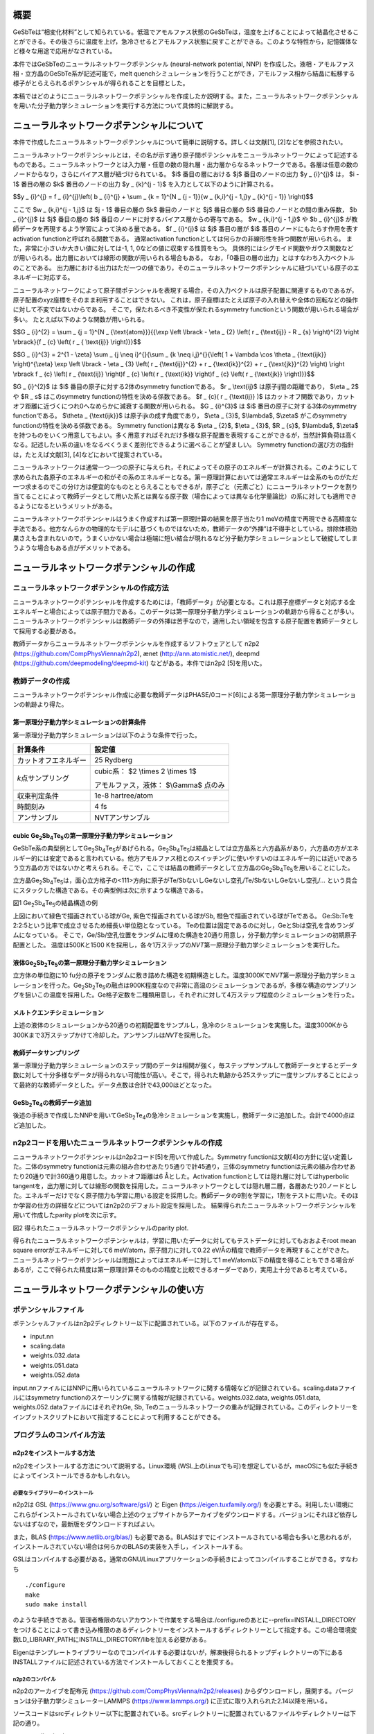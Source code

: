 概要
====

GeSbTeは“相変化材料”として知られている。低温でアモルファス状態のGeSbTeは，温度を上げることによって結晶化させることができる。その後さらに温度を上げ，急冷させるとアモルファス状態に戻すことができる。このような特性から，記憶媒体など様々な用途で応用がなされている。

本件ではGeSbTeのニューラルネットワークポテンシャル (neural-network
potential, NNP)
を作成した。液相・アモルファス相・立方晶のGeSbTe系が記述可能で，melt
quenchシミュレーションを行うことができ，アモルファス相から結晶に転移する様子がとらえられるポテンシャルが得られることを目標とした。

本稿ではどのようにニューラルネットワークポテンシャルを作成したか説明する。また，ニューラルネットワークポテンシャルを用いた分子動力学シミュレーションを実行する方法について具体的に解説する。

ニューラルネットワークポテンシャルについて
==========================================

本件で作成したニューラルネットワークポテンシャルについて簡単に説明する。詳しくは文献[1],
[2]などを参照されたい。

ニューラルネットワークポテンシャルとは，その名が示す通り原子間ポテンシャルをニューラルネットワークによって記述するものである。ニューラルネットワークとは入力層・任意の数の隠れ層・出力層からなるネットワークである。各層は任意の数のノードからなり，さらにバイアス層が紐づけられている。
$i$ 番目の層における $j$ 番目のノードの出力 $y _ {i}^{j}$ は， $i - 1$ 番目の層の $k$ 番目のノードの出力 $y _ {k}^{j - 1}$ を入力として以下のように計算される。

$$y _ {i}^{j} = f _ {i}^{j}\\left( b _ {i}^{j} + \\sum _ {k = 1}^{N _ {j - 1}}{w _ {k,i}^{j - 1,j}y _ {k}^{j - 1}} \\right)$$

ここで $w _ {k,i}^{j - 1,j}$ は $j - 1$ 番目の層の $k$ 番目のノードと $j$ 番目の層の $i$ 番目のノードとの間の重み係数， $b _ {i}^{j}$ は $j$ 番目の層の $i$ 番目のノードに対するバイアス層からの寄与である。
$w _ {k,i}^{j - 1,j}$ や $b _ {i}^{j}$ が教師データを再現するよう学習によって決める量である。
$f _ {i}^{j}$ は $j$ 番目の層が $i$ 番目のノードにもたらす作用を表すactivation functionと呼ばれる関数である。
通常activation functionとしては何らかの非線形性を持つ関数が用いられる。
また，非常に小さいか大きい値に対しては-1, 1, 0などの値に収束する性質をもつ。
具体的にはシグモイド関数やガウス関数などが用いられる。出力層においては線形の関数が用いられる場合もある。
なお，「0番目の層の出力」とはすなわち入力ベクトルのことである。
出力層における出力はただ一つの値であり，そのニューラルネットワークポテンシャルに紐づいている原子のエネルギーに対応する。

ニューラルネットワークによって原子間ポテンシャルを表現する場合，その入力ベクトルは原子配置に関連するものであるが，原子配置のxyz座標をそのまま利用することはできない。
これは，原子座標はたとえば原子の入れ替えや全体の回転などの操作に対して不変ではないからである。
そこで，保たれるべき不変性が保たれるsymmetry functionという関数が用いられる場合が多い。
たとえば以下のような関数が用いられる。

$$G _ {i}^{2} = \\sum _ {j = 1}^{N _ {\\text{atom}}}{{\\exp \\left \\lbrack - \\eta _ {2} \\left( r _ {\\text{ij}} - R _ {s} \\right)^{2} \\right \\rbrack}{f _ {c} \\left( r _ { \\text{ij}} \\right)}}$$

$$G _ {i}^{3} = 2^{1 - \\zeta} \\sum _ {j \\neq i}^{}{\\sum _ {k \\neq i,j}^{}{\\left( 1 + \\lambda \\cos \\theta _ {\\text{ijk}} \\right)^{\\zeta} \\exp \\left \\lbrack - \\eta _ {3} \\left( r _ {\\text{ij}}^{2} + r _ {\\text{ik}}^{2} + r _ {\\text{jk}}^{2} \\right) \\right \\rbrack f _ {c} \\left( r _ {\\text{ij}} \\right)f _ {c} \\left( r _ {\\text{ik}} \\right)f _ {c} \\left( r _ {\\text{jk}} \\right)}}$$

$G _ {i}^{2}$ は $i$ 番目の原子に対する2体のsymmetry functionである。
$r _ \\text{ij}$ は原子ij間の距離であり， $\\eta _ 2$ や $R _ s$ はこのsymmetry functionの特性を決める係数である。
$f _ {c}( r _ {\\text{ij}} )$ はカットオフ関数であり，カットオフ距離に近づくにつれ0へなめらかに減衰する関数が用いられる。
$G _ {i}^{3}$ は $i$ 番目の原子に対する3体のsymmetry functionである。
$\\theta _ {\\text{ijk}}$ は原子ijkの成す角度であり， $\\eta _ {3}$, $\\lambda$, $\\zeta$ がこのsymmetry functionの特性を決める係数である。
Symmetry functionは異なる $\\eta _ {2}$, $\\eta _ {3}$, $R _ {s}$, $\\lambda$, $\\zeta$ を持つものをいくつ用意してもよい。多く用意すればそれだけ多様な原子配置を表現することができるが，当然計算負荷は高くなる。記述したい系の違いをなるべくうまく差別化できるように選べることが望ましい。
Symmetry functionの選び方の指針は，たとえば文献[3], [4]などにおいて提案されている。

ニューラルネットワークは通常一つ一つの原子に与えられ，それによってその原子のエネルギーが計算される。このようにして求められた各原子のエネルギーの和がその系のエネルギーとなる。第一原理計算においては通常エネルギーは全系のものがただ一つ求まるのでこの分け方は便宜的なものととらえることもできるが，原子ごと（元素ごと）にニューラルネットワークを割り当てることによって教師データとして用いた系とは異なる原子数（場合によっては異なる化学量論比）の系に対しても適用できるようになるというメリットがある。

ニューラルネットワークポテンシャルはうまく作成すれば第一原理計算の結果を原子当たり1
meVの精度で再現できる高精度な手法である。他方なんらかの物理的なモデルに基づくものではないため，教師データの“外挿”は不得手としている。排除体積効果さえも含まれないので，うまくいかない場合は極端に短い結合が現れるなど分子動力学シミュレーションとして破綻してしまうような場合もある点がデメリットである。

ニューラルネットワークポテンシャルの作成
========================================

ニューラルネットワークポテンシャルの作成方法
--------------------------------------------

ニューラルネットワークポテンシャルを作成するためには，「教師データ」が必要となる。これは原子座標データと対応する全エネルギーと場合によっては原子間力である。このデータは第一原理分子動力学シミュレーションの軌跡から得ることが多い。ニューラルネットワークポテンシャルは教師データの外挿は苦手なので，適用したい領域を包含する原子配置を教師データとして採用する必要がある。

教師データからニューラルネットワークポテンシャルを作成するソフトウェアとして
n2p2 (https://github.com/CompPhysVienna/n2p2), ænet
(http://ann.atomistic.net/), deepmd
(https://github.com/deepmodeling/deepmd-kit) などがある。本件ではn2p2
[5]を用いた。

教師データの作成
----------------

ニューラルネットワークポテンシャル作成に必要な教師データはPHASE/0コード[6]による第一原理分子動力学シミュレーションの軌跡より得た。

第一原理分子動力学シミュレーションの計算条件
~~~~~~~~~~~~~~~~~~~~~~~~~~~~~~~~~~~~~~~~~~~~

第一原理分子動力学シミュレーションは以下のような条件で行った。

==================== ============================================
計算条件                 設定値
==================== ============================================
カットオフエネルギー           25 Rydberg
*k*\ 点サンプリング  cubic系： $2 \\times 2 \\times 1$

                     アモルファス，液体： $\\Gamma$ 点のみ
収束判定条件               1e-8 hartree/atom
時間刻み                 4 fs
アンサンブル               NVTアンサンブル
==================== ============================================

cubic Ge\ :sub:`2`\ Sb\ :sub:`4`\ Te\ :sub:`5`\ の第一原理分子動力学シミュレーション
~~~~~~~~~~~~~~~~~~~~~~~~~~~~~~~~~~~~~~~~~~~~~~~~~~~~~~~~~~~~~~~~~~~~~~~~~~~~~~~~~~~~

GeSbTe系の典型例としてGe\ :sub:`2`\ Sb\ :sub:`4`\ Te\ :sub:`5`\ があげられる。Ge\ :sub:`2`\ Sb\ :sub:`4`\ Te\ :sub:`5`\ は結晶としては立方晶系と六方晶系があり，六方晶の方がエネルギー的には安定であると言われている。他方アモルファス相とのスイッチングに使いやすいのはエネルギー的には近いであろう立方晶の方ではないかと考えられる。そこで，ここでは結晶の教師データとして立方晶のGe\ :sub:`2`\ Sb\ :sub:`4`\ Te\ :sub:`5`\ を用いることにした。

立方晶Ge\ :sub:`2`\ Sb\ :sub:`4`\ Te\ :sub:`5`\ は，面心立方格子の<111>方向に原子がTe/SbないしGeないし空孔/Te/SbないしGeないし空孔/…
という具合にスタックした構造である。その典型例は次に示すような構造である。

|image0|

図1 Ge\ :sub:`2`\ Sb\ :sub:`4`\ Te\ :sub:`5`\ の結晶構造の例

上図において緑色で描画されている球がGe, 紫色で描画されている球がSb, 橙色で描画されている球がTeである。
Ge:Sb:Teを2:2:5という比率で成立させるため細長い単位胞となっている。
Teの位置は固定であるのに対し，GeとSbは空孔を含めランダムになっている。
そこで，Ge/Sb/空孔位置をランダムに埋めた構造を20通り用意し，分子動力学シミュレーションの初期原子配置とした。
温度は500Kと1500 Kを採用し，各々1万ステップの\ *NVT*\ 第一原理分子動力学シミュレーションを実行した。

液体Ge\ :sub:`2`\ Sb\ :sub:`2`\ Te\ :sub:`5`\ の第一原理分子動力学シミュレーション
~~~~~~~~~~~~~~~~~~~~~~~~~~~~~~~~~~~~~~~~~~~~~~~~~~~~~~~~~~~~~~~~~~~~~~~~~~~~~~~~~~

立方体の単位胞に10
fu分の原子をランダムに敷き詰めた構造を初期構造とした。温度3000Kで\ *NVT*\ 第一原理分子動力学シミュレーションを行った。Ge\ :sub:`2`\ Sb\ :sub:`2`\ Te\ :sub:`5`\ の融点は900K程度なので非常に高温のシミュレーションであるが，多様な構造のサンプリングを狙いこの温度を採用した。Ge格子定数を二種類用意し，それぞれに対して4万ステップ程度のシミュレーションを行った。

メルトクエンチシミュレーション
~~~~~~~~~~~~~~~~~~~~~~~~~~~~~~

上述の液体のシミュレーションから20通りの初期配置をサンプルし，急冷のシミュレーションを実施した。温度3000Kから300Kまで3万ステップかけて冷却した。アンサンブルは\ *NVT*\ を採用した。

教師データサンプリング
~~~~~~~~~~~~~~~~~~~~~~

第一原理分子動力学シミュレーションのステップ間のデータは相関が強く，毎ステップサンプルして教師データとするとデータ数に対して十分多様なデータが得られない可能性が高い。そこで，得られた軌跡から25ステップに一度サンプルすることによって最終的な教師データとした。データ点数は合計で43,000ほどとなった。

GeSb\ :sub:`2`\ Te\ :sub:`4`\ の教師データ追加
~~~~~~~~~~~~~~~~~~~~~~~~~~~~~~~~~~~~~~~~~~~~~~

後述の手続きで作成したNNPを用いてGeSb\ :sub:`2`\ Te\ :sub:`4`\ の急冷シミュレーションを実施し，教師データに追加した。合計で4000点ほど追加した。

n2p2コードを用いたニューラルネットワークポテンシャルの作成
----------------------------------------------------------

ニューラルネットワークポテンシャルはn2p2コード[5]を用いて作成した。Symmetry
functionは文献[4]の方針に従い定義した。二体のsymmetry
functionは元素の組み合わせあたり5通りで計45通り，三体のsymmetry
functionは元素の組み合わせあたり20通りで計360通り用意した。カットオフ距離は6
Åとした。Activation functionとしては隠れ層に対してはhyperbolic
tangentを，出力層に対しては線形の関数を採用した。ニューラルネットワークとしては隠れ層二層，各層あたり20ノードとした。エネルギーだけでなく原子間力も学習に用いる設定を採用した。教師データの9割を学習に，1割をテストに用いた。そのほか学習の仕方の詳細などについてはn2p2のデフォルト設定を採用した。
結果得られたニューラルネットワークポテンシャルを用いて作成したparity plotを次に示す。

|image1|

図2 得られたニューラルネットワークポテンシャルのparity plot.

得られたニューラルネットワークポテンシャルは，学習に用いたデータに対してもテストデータに対してもおおよそroot
mean square errorがエネルギーに対して6 meV/atom，原子間力に対して0.22 eV/Åの精度で教師データを再現することができた。
ニューラルネットワークポテンシャルは問題によってはエネルギーに対して1
meV/atom以下の精度を得ることもできる場合があるが，ここで得られた精度は第一原理計算そのものの精度と比較できるオーダーであり，実用上十分であると考えている。

ニューラルネットワークポテンシャルの使い方
==========================================

ポテンシャルファイル
--------------------

ポテンシャルファイルはn2p2ディレクトリー以下に配置されている。以下のファイルが存在する。

- input.nn
- scaling.data
- weights.032.data
- weights.051.data
- weights.052.data

input.nnファイルにはNNPに用いられているニューラルネットワークに関する情報などが記録されている。scaling.dataファイルにはsymmetry
functionのスケーリングに関する情報が記録されている。weights.032.data,
weights.051.data, weights.052.dataファイルにはそれぞれGe, Sb,
Teのニューラルネットワークの重みが記録されている。このディレクトリーをインプットスクリプトにおいて指定することによって利用することができる。

プログラムのコンパイル方法
--------------------------

n2p2をインストールする方法
~~~~~~~~~~~~~~~~~~~~~~~~~~

n2p2をインストールする方法について説明する。Linux環境
(WSL上のLinuxでも可)を想定しているが，macOSにも似た手続きによってインストールできるかもしれない。

必要なライブラリーのインストール
^^^^^^^^^^^^^^^^^^^^^^^^^^^^^^^^

n2p2は
GSL (https://www.gnu.org/software/gsl/) と
Eigen (https://eigen.tuxfamily.org/)
を必要とする。利用したい環境にこれらがインストールされていない場合上述のウェブサイトからアーカイブをダウンロードする。バージョンにそれほど依存しないはずなので，最新版をダウンロードすればよい。

また，BLAS
(https://www.netlib.org/blas/) も必要である。BLASはすでにインストールされている場合も多いと思われるが，インストールされていない場合は何らかのBLASの実装を入手し，インストールする。

GSLはコンパイルする必要がある。通常のGNU/Linuxアプリケーションの手続きによってコンパイルすることができる。すなわち

::

  ./configure
  make
  sudo make install

のような手続きである。管理者権限のないアカウントで作業をする場合は./configureのあとに--prefix=INSTALL_DIRECTORYをつけることによって書き込み権限のあるディレクトリーをインストールするディレクトリーとして指定する。この場合環境変数LD_LIBRARY_PATHにINSTALL_DIRECTORY/libを加える必要がある。

Eigenはテンプレートライブラリーなのでコンパイルする必要はないが，解凍後得られるトップディレクトリーの下にあるINSTALLファイルに記述されている方法でインストールしておくことを推奨する。

n2p2のコンパイル
^^^^^^^^^^^^^^^^

n2p2のアーカイブを配布元
(https://github.com/CompPhysVienna/n2p2/releases)
からダウンロードし，展開する。バージョンは分子動力学シミュレーターLAMMPS
(https://www.lammps.org/) に正式に取り入れられた2.14以降を用いる。

ソースコードはsrcディレクトリー以下に配置されている。srcディレクトリーに配置されているファイルやディレクトリーは下記の通り。

- application/
- doc/
- interface/
- libnnp/
- libnnpif/
- libnnptrain/
- makefile
- makefile.gnu
- makefile.intel
- makefile.llvm
- pynnp/

makefile.gnuはgcc用の設定が記述されたファイル，makefile.intelにはIntel oneAPI用の設定が記述されたファイル，makefile.llvmはclangコンパイラー用の設定が記述されたファイルである。
これらの内利用したいコンパイラーに対応したファイルをエディターなどで開き，以下の赤色で示した部分を編集する。

::

  PROJECT_GSL=/usr/local/include/gsl
  PROJECT_EIGEN=/usr/local/include/eigen3

PROJECT_GSLにはGSLのインクルードファイルのパスを指定する。
gslのインストール先がたとえば/home/user/gslだった場合この指定は/home/user/gsl/include/gsl となる。
PROJECT_EIGENにはEigenのインストールディレクトリーを指定する。
Eigenのインストール先がたとえば/home/user/eigen3だった場合この指定は/home/user/eigen3/include/eigen3となる。

この編集ができたら，たとえばmakefile.gnuを使う場合

::

  make COMP=gnu

というコマンドを実行するとn2p2のコンパイルが始まる。
問題が発生しなければNNPを作成するためのプログラムがbin以下に，LAMMPSなどとリンクするためのライブラリーがlib以下に生成される。

n2p2のNNPが利用できるLAMMPSをビルドする方法
~~~~~~~~~~~~~~~~~~~~~~~~~~~~~~~~~~~~~~~~~~~

LAMMPSのアーカイブを配布元 (https://www.lammps.org/) からダウンロードする。
バージョンはn2p2を正式に取り込んだ29 September 2021版以降を利用する。

まずはn2p2を取り込むための準備として，lib/hdnnpディレクトリーへ移り，そこに配置されているInstall.pyというPythonスクリプトを実行する。

::

  cd lib/hdnnp
  python Install.py –p /home/user/n2p2

ここでn2p2は/home/user/n2p2以下にインストールされていると仮定した。この操作によって

- Makefile.lammps
- includelink
- liblink

という三つのシンボリックリンクが生成されていればこの段は成功である。

つぎにsrcディレクトリーに移動し，n2p2のNNPを利用できるようにするパッケージml-hdnnpを有効にする。

::

  cd ../../src
  make yes-ml-hdnnp

ほかにも有効にしたいパッケージがあれば同様の手続きで有効化しておく。
さらに必要に応じてsrc/MAKEの下にあるMakefile.mpiもしくはMakefile.serialを編集する。
前者はmpi並列用のMakefile, 後者はシリアル実行用のMakefileである。
ここまで準備ができたらmakeコマンドによってLAMMPSをコンパイルすればよい。

::

  make mpi

もしくは

::

  make serial

問題が発生しなければsrcディレクトリーの下にlmp_mpi (MPI並列版の場合) もしくはlmp_serial (MPI非並列版の場合)が得られる。

LAMMPSの実行方法
----------------

インプットスクリプトの書き方
~~~~~~~~~~~~~~~~~~~~~~~~~~~~

LAMMPSのインプットスクリプトはニューラルネットワークポテンシャル指定部分以外は通常の設定を採用すればよい。
作成したニューラルネットワークポテンシャルはエネルギーの単位としてはeV, 長さの単位としてはÅを採用しているので，units metalを利用し，初期原子配置作成の際も留意する（後述のようにスケーリングファクターによって調整することもできる）

インプットスクリプトのポテンシャル指定部分は以下のように記述する。

::

  pair_style hdnnp 6.0 dir ../n2p2 showew no showewsum 1000 resetew yes maxew 10000 cflength 1.0 cfenergy 1.0
  pair_coeff \* \* Ge Sb Te

一行目

-  pair_style hdnnpによってn2p2のNNPを使うことを指定している。
-  続く6.0によってカットオフが6.0 Åであることを指定している。6.0はNNP作成時に採用した値であり，これより短くしてはならない。
-  続くdir ../n2p2 によって一階層上のn2p2というディレクトリーにNNPのファイルが配置されていることを指定している。この部分は計算の実行ディレクトリーの位置によって変わりえる。相対パスではなく絶対パスを用いて指定してもよい。
-  続くshowew no とすることによってerror warningを出力しないという設定を行っている。
-  続くshowewsum 1000によって1000ステップに一度積算エラーを出力するように設定している。
-  続くresetew yesによってerror warningは出力する度にリセットすることを設定している。
-  続くmaxew 10000によってerror warningが10000を超えた場合に計算を終了させることを設定している。
-  続くcflength 1.0によって長さに関するスケーリングファクターを1.0にしている。用いるunitsがmetalの場合の設定であり，別のunitsを用いる場合は相応の値を採用する。
-  続くcfenergy 1.0によってエネルギーに関するスケーリングファクターを1.0にしている。用いるunitsがmetalの場合の設定であり，別のunitsを用いる場合は相応の値を採用する。

二行目

pair_coeffコマンドによって一番目の元素がGe, 二番目の元素がSb, 三番目の元素がTeに対応することを設定している。

計算実行
~~~~~~~~

通常通りLAMMPSを起動すればよい。たとえば以下のようなコマンドを実行する。

::

  mpiexec -n N ~/lammps-2Aug2023/src/lmp_mpi -in in

NはMPI並列数である。利用しているコンピューターのコア数を超えない数値を指定する。

ログファイル
~~~~~~~~~~~~

ヘッダー部分では，通常のLAMMPSの計算のログに加え，用いているニューラルネットワークポテンシャルの様々な情報が出力される。

MD計算中は上述のshowewsumの設定に応じてエラーの積算値が出力される。

::

  ### NNP EW SUMMARY ### TS: 1000 EW 203 EWPERSTEP 2.030e-01

1000ステップに一度エラーの積算値が出力されており，総計203回，1 MDステップあたり2.03e-01回エラーが発生したことが分かる。
この例では初期配置として教師データに含まれない構造を採用したのでエラーが発生してしまったが，以降シミュレーションが進行するに従いエラーは減っていく傾向だった。

エラーは原子配置が教師データに対して外挿となる領域に至った場合に報告される。
このエラーが発生したからといって即座に計算を棄却しなければならないとは限らないものの壊滅的な結果が得られてしまう場合もあるので，エラー発生時はその後の結果をよく吟味することが推奨される。

計算例
======

急冷のシミュレーションによってあらかじめ作成しておいたアモルファス構造を初期配置とし，複数の温度で分子動力学シミュレーションを行った。

計算条件
--------

分子動力学シミュレーションの主な計算条件は下記の通り。

============ =============================
計算条件     設定値
============ =============================
時間刻み     4 fs
カットオフ長 6 Å
アンサンブル *NPT*\ アンサンブル
温度         100Kから1000Kまで，100Kきざみ
ステップ数   1000000
============ =============================

初期原子配置としてはすべての温度で同じものを利用した。まずは第一原理計算メルトクエンチシミュレーションによって得たアモルファス構造の $2 \\times 2 \\times 2$ スーパーセルを作成し，1000Kから300Kまで急冷のシミュレーションを実施した。得られた最後のスナップショットを初期原子配置とした。その構造を図3に示す。

|image2|

図3 初期原子配置

計算結果
--------

得られた結果を紹介する。図4と図5はそれぞれ300K, 600K,
900KにおけるGe\ :sub:`2`\ Sb\ :sub:`2`\ Te\ :sub:`5`\ とGeSb\ :sub:`2`\ Te\ :sub:`4`\ のスナップショットである。いずれの場合も300Kにおいてはアモルファス構造が維持されているのに対し600Kでは構造が大きく変わり，周期的な構造が得られている。900Kの場合は周期構造は維持できず，液体構造が得られている。

|image3|

図4
Ge\ :sub:`2`\ Sb\ :sub:`2`\ Te\ :sub:`5`\ の分子動力学シミュレーションにおいて得られた原子配置のスナップショット

|image4|

図5
GeSb\ :sub:`2`\ Te\ :sub:`4`\ の分子動力学シミュレーションにおいて得られた原子配置のスナップショット

より定量的に判断するため，図6に温度と平均エネルギーの関係をプロットする。エネルギーは後半500000ステップのエネルギーを平均することによって求めた。通常温度を上げるとそれに伴い系のポテンシャルエネルギーも上昇する。しかしながら今の場合400-500Kあたりにおいていったんエネルギーが下がる傾向がみられる。これはアモルファス構造が周期的な構造に転移したためである。さらに温度が上昇し，800Kになると液体に転移するためエネルギーは大幅に上昇する。

|image5|

図6 温度とエネルギーの関係

図7には結晶化前後における時間とエネルギーの関係を示す。
1.35 ns以降急激にエネルギーが下がり，1.4 nsからは一定値に振動するような振る舞いになっている。
このことは結晶化しはじめてから100 psかからず全系が結晶化したことをあらわしている。

|image6|

図7 結晶化前後のエネルギーの履歴

最後に，アモルファス構造から結晶に転移する様子の動画を紹介したい。
この動画はGe\ :sub:`2`\ Sb\ :sub:`2`\ Te\ :sub:`5`\ の600Kのシミュレーションから得られた軌跡から作成したものである。
コマ間の間隔は実時間では0.1 s, シミュレーション時間では40 psである。
開始数秒で結晶化の兆しが見え始め，その後非常に短い時間で結晶に転移している様子がわかる。

|movie1|

図8 アモルファス構造から結晶に転移する様子。

参考文献
========

#. J\. Behler and M. Parrinello, Phys. Rev. Lett. 98, 146401 (2007).
#. Jörg Behler, International Journal of Quantum Chemistry 115, 1032 (2015)
#. Giulio Imbalzano, Andrea Anelli, Daniele Giofré, Sinja Klees, Jörg Behler, Michele Ceriotti, J. Chem. Phys. 148, 241730 (2018).
#. M\.  Gastegger, L. Schwiedrzik, M. Bittermann, F. Berzsenyi, P. Marquetand, J. Chem. Phys. 148, 241709 (2018).
#. A\.  Singraber, T. Morawietz, J. Behler and C. Dellago, J. Chem. Theory Comput. 2019, 15 (5), 3075–3092.
#. T\.  Yamasaki, A. Kuroda, T. Kato, J. Nara, J. Koga, T. Uda, K. Minami, and T. Ohno, Computer Physics Communications 244, 264-276 (2019).

.. |image0| image:: media/image1.png
.. |image1| image:: media/image2.svg
.. |image2| image:: media/image3.svg
.. |image3| image:: media/image4.svg
.. |image4| image:: media/image5.svg
.. |image5| image:: media/image6.svg
.. |image6| image:: media/image7.svg
.. |movie1| image:: media/image8.gif
   :width: 4.74998in
   :height: 3.97917in
